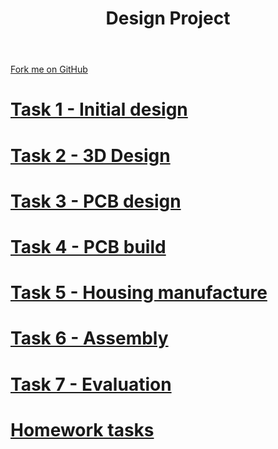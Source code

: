 #+STARTUP:indent
#+HTML_HEAD: <link rel="stylesheet" type="text/css" href="pages/css/styles.css"/>
#+HTML_HEAD_EXTRA: <link href='http://fonts.googleapis.com/css?family=Ubuntu+Mono|Ubuntu' rel='stylesheet' type='text/css'>
#+OPTIONS: f:nil author:nil num:nil creator:nil timestamp:nil  toc:nil
#+TITLE: Design Project
#+AUTHOR: Stephen Brown


#+BEGIN_HTML
<div class="github-fork-ribbon-wrapper left">
    <div class="github-fork-ribbon">
        <a href="https://github.com/stsb11/9-SC-LED">Fork me on GitHub</a>
    </div>
</div>
#+END_HTML
* [[file:pages/1_Lesson.html][Task 1 - Initial design]]
:PROPERTIES:
:HTML_CONTAINER_CLASS: link-heading
:END:
* [[file:pages/2_Lesson.html][Task 2 - 3D Design]]
:PROPERTIES:
:HTML_CONTAINER_CLASS: link-heading
:END:      
* [[file:pages/3_Lesson.html][Task 3 - PCB design]] 
:PROPERTIES:
:HTML_CONTAINER_CLASS: link-heading
:END:
* [[file:pages/4_Lesson.html][Task 4 - PCB build]]
:PROPERTIES:
:HTML_CONTAINER_CLASS: link-heading
:END:      

* [[file:pages/5_Lesson.html][Task 5 - Housing manufacture]]
:PROPERTIES:
:HTML_CONTAINER_CLASS: link-heading
:END:      

* [[file:pages/6_Lesson.html][Task 6 - Assembly]]
:PROPERTIES:
:HTML_CONTAINER_CLASS: link-heading
:END:      

* [[file:pages/evaluation.html][Task 7 - Evaluation]]
:PROPERTIES:
:HTML_CONTAINER_CLASS: link-heading
:END:      

* [[file:pages/7_Homework.html][Homework tasks]]
:PROPERTIES:
:HTML_CONTAINER_CLASS: link-heading
:END:      

